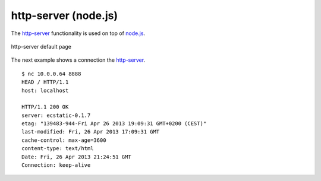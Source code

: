 .. _services-webserver-http-server:

.. _http-server: https://github.com/nodeapps/http-server
.. _node.js: https://nodejs.org/en/



http-server (node.js)
=====================
The `http-server`_ functionality is used on top of `node.js`_.

.. _http-server-fig:
.. figure:: ../../images/http-server.png
    :align: center
    
    http-server default page

The next example shows a connection the `http-server`_. ::

    $ nc 10.0.0.64 8888
    HEAD / HTTP/1.1
    host: localhost

    HTTP/1.1 200 OK
    server: ecstatic-0.1.7
    etag: "139483-944-Fri Apr 26 2013 19:09:31 GMT+0200 (CEST)"
    last-modified: Fri, 26 Apr 2013 17:09:31 GMT
    cache-control: max-age=3600
    content-type: text/html
    Date: Fri, 26 Apr 2013 21:24:51 GMT
    Connection: keep-alive
